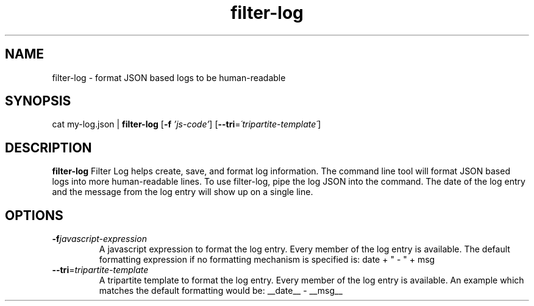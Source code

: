 .TH filter-log 1
.SH NAME
filter-log \- format JSON based logs to be human-readable
.SH SYNOPSIS
cat my-log.json |
.B filter-log
[\fB\-f\fR \fI'js-code'\fR]
[\fB\-\-tri\fR=\fI\'tripartite-template\'\fR]

.SH DESCRIPTION
.B filter-log
Filter Log helps create, save, and format log information. The command
line tool will format JSON based logs into more human-readable lines. To use filter-log,
pipe the log JSON into the command. The date of the log entry and the message from
the log entry will show up on a single line.
.SH OPTIONS
.TP
.BR \-f \fIjavascript-expression\fR
A javascript expression to format the log entry. Every member of the log
entry is available. The default formatting expression if no formatting mechanism
is specified is: date + " \- " + msg
.TP
.BR \-\-tri =\fItripartite-template\fR
A tripartite template to format the log entry. Every member of the log
entry is available. An example which matches the default formatting would be: 
__date__ - __msg__